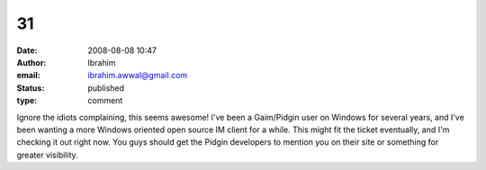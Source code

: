 31
##
:date: 2008-08-08 10:47
:author: Ibrahim
:email: ibrahim.awwal@gmail.com
:status: published
:type: comment

Ignore the idiots complaining, this seems awesome! I've been a Gaim/Pidgin user on Windows for several years, and I've been wanting a more Windows oriented open source IM client for a while. This might fit the ticket eventually, and I'm checking it out right now. You guys should get the Pidgin developers to mention you on their site or something for greater visibility.
